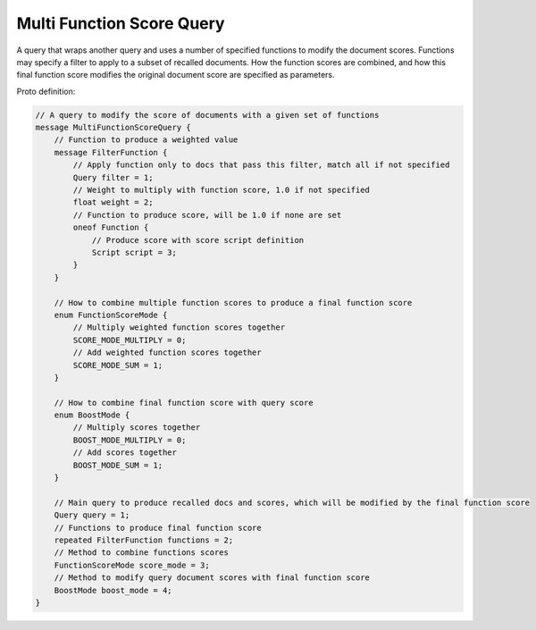 Multi Function Score Query
==========================

A query that wraps another query and uses a number of specified functions to modify the document scores.
Functions may specify a filter to apply to a subset of recalled documents. How the function scores
are combined, and how this final function score modifies the original document score are specified
as parameters.

Proto definition:

.. code-block::

    // A query to modify the score of documents with a given set of functions
    message MultiFunctionScoreQuery {
        // Function to produce a weighted value
        message FilterFunction {
            // Apply function only to docs that pass this filter, match all if not specified
            Query filter = 1;
            // Weight to multiply with function score, 1.0 if not specified
            float weight = 2;
            // Function to produce score, will be 1.0 if none are set
            oneof Function {
                // Produce score with score script definition
                Script script = 3;
            }
        }

        // How to combine multiple function scores to produce a final function score
        enum FunctionScoreMode {
            // Multiply weighted function scores together
            SCORE_MODE_MULTIPLY = 0;
            // Add weighted function scores together
            SCORE_MODE_SUM = 1;
        }

        // How to combine final function score with query score
        enum BoostMode {
            // Multiply scores together
            BOOST_MODE_MULTIPLY = 0;
            // Add scores together
            BOOST_MODE_SUM = 1;
        }

        // Main query to produce recalled docs and scores, which will be modified by the final function score
        Query query = 1;
        // Functions to produce final function score
        repeated FilterFunction functions = 2;
        // Method to combine functions scores
        FunctionScoreMode score_mode = 3;
        // Method to modify query document scores with final function score
        BoostMode boost_mode = 4;
    }